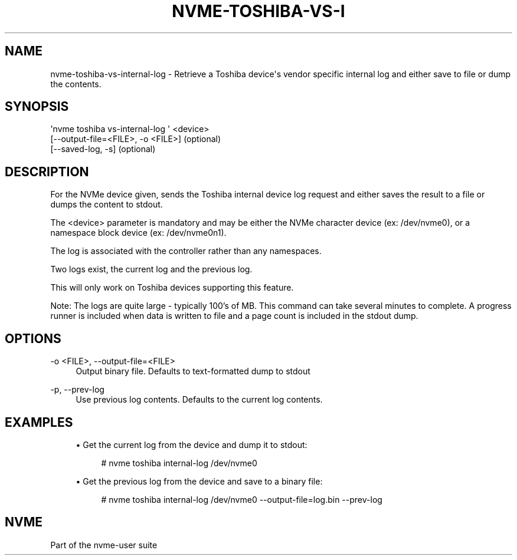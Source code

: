 '\" t
.\"     Title: nvme-toshiba-vs-internal-log
.\"    Author: [FIXME: author] [see http://www.docbook.org/tdg5/en/html/author]
.\" Generator: DocBook XSL Stylesheets vsnapshot <http://docbook.sf.net/>
.\"      Date: 06/30/2023
.\"    Manual: NVMe Manual
.\"    Source: NVMe
.\"  Language: English
.\"
.TH "NVME\-TOSHIBA\-VS\-I" "1" "06/30/2023" "NVMe" "NVMe Manual"
.\" -----------------------------------------------------------------
.\" * Define some portability stuff
.\" -----------------------------------------------------------------
.\" ~~~~~~~~~~~~~~~~~~~~~~~~~~~~~~~~~~~~~~~~~~~~~~~~~~~~~~~~~~~~~~~~~
.\" http://bugs.debian.org/507673
.\" http://lists.gnu.org/archive/html/groff/2009-02/msg00013.html
.\" ~~~~~~~~~~~~~~~~~~~~~~~~~~~~~~~~~~~~~~~~~~~~~~~~~~~~~~~~~~~~~~~~~
.ie \n(.g .ds Aq \(aq
.el       .ds Aq '
.\" -----------------------------------------------------------------
.\" * set default formatting
.\" -----------------------------------------------------------------
.\" disable hyphenation
.nh
.\" disable justification (adjust text to left margin only)
.ad l
.\" -----------------------------------------------------------------
.\" * MAIN CONTENT STARTS HERE *
.\" -----------------------------------------------------------------
.SH "NAME"
nvme-toshiba-vs-internal-log \- Retrieve a Toshiba device\*(Aqs vendor specific internal log and either save to file or dump the contents\&.
.SH "SYNOPSIS"
.sp
.nf
\*(Aqnvme toshiba vs\-internal\-log \*(Aq <device>
                [\-\-output\-file=<FILE>, \-o <FILE>] (optional)
                [\-\-saved\-log, \-s] (optional)
.fi
.SH "DESCRIPTION"
.sp
For the NVMe device given, sends the Toshiba internal device log request and either saves the result to a file or dumps the content to stdout\&.
.sp
The <device> parameter is mandatory and may be either the NVMe character device (ex: /dev/nvme0), or a namespace block device (ex: /dev/nvme0n1)\&.
.sp
The log is associated with the controller rather than any namespaces\&.
.sp
Two logs exist, the current log and the previous log\&.
.sp
This will only work on Toshiba devices supporting this feature\&.
.sp
Note: The logs are quite large \- typically 100\(cqs of MB\&. This command can take several minutes to complete\&. A progress runner is included when data is written to file and a page count is included in the stdout dump\&.
.SH "OPTIONS"
.PP
\-o <FILE>, \-\-output\-file=<FILE>
.RS 4
Output binary file\&. Defaults to text\-formatted dump to stdout
.RE
.PP
\-p, \-\-prev\-log
.RS 4
Use previous log contents\&. Defaults to the current log contents\&.
.RE
.SH "EXAMPLES"
.sp
.RS 4
.ie n \{\
\h'-04'\(bu\h'+03'\c
.\}
.el \{\
.sp -1
.IP \(bu 2.3
.\}
Get the current log from the device and dump it to stdout:
.sp
.if n \{\
.RS 4
.\}
.nf
# nvme toshiba internal\-log /dev/nvme0
.fi
.if n \{\
.RE
.\}
.RE
.sp
.RS 4
.ie n \{\
\h'-04'\(bu\h'+03'\c
.\}
.el \{\
.sp -1
.IP \(bu 2.3
.\}
Get the previous log from the device and save to a binary file:
.sp
.if n \{\
.RS 4
.\}
.nf
# nvme toshiba internal\-log /dev/nvme0 \-\-output\-file=log\&.bin \-\-prev\-log
.fi
.if n \{\
.RE
.\}
.RE
.SH "NVME"
.sp
Part of the nvme\-user suite
